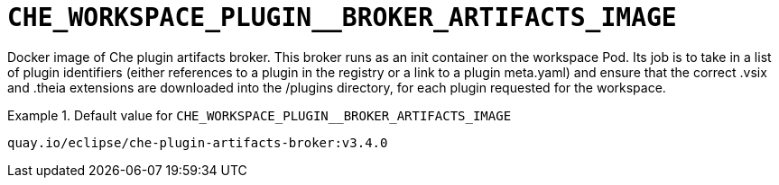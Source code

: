 [id="che_workspace_plugin__broker_artifacts_image_{context}"]
= `+CHE_WORKSPACE_PLUGIN__BROKER_ARTIFACTS_IMAGE+`

Docker image of Che plugin artifacts broker. This broker runs as an init container on the workspace Pod. Its job is to take in a list of plugin identifiers (either references to a plugin in the registry or a link to a plugin meta.yaml) and ensure that the correct .vsix and .theia extensions are downloaded into the /plugins directory, for each plugin requested for the workspace.


.Default value for `+CHE_WORKSPACE_PLUGIN__BROKER_ARTIFACTS_IMAGE+`
====
----
quay.io/eclipse/che-plugin-artifacts-broker:v3.4.0
----
====

